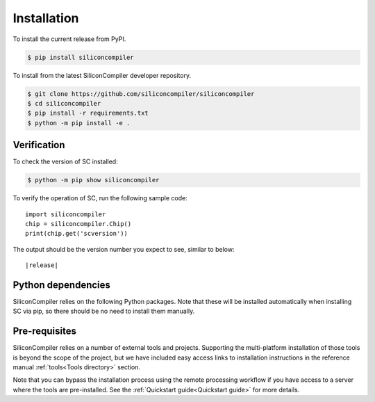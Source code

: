 Installation
===================================

To install the current release from PyPI.

.. code-block:: console

   $ pip install siliconcompiler


To install from the latest SiliconCompiler developer repository.

.. code-block:: console

   $ git clone https://github.com/siliconcompiler/siliconcompiler
   $ cd siliconcompiler
   $ pip install -r requirements.txt
   $ python -m pip install -e .

Verification
---------------------

To check the version of SC installed:

.. code-block:: console

  $ python -m pip show siliconcompiler

To verify the operation of SC, run the following sample code::

   import siliconcompiler
   chip = siliconcompiler.Chip()
   print(chip.get('scversion'))

The output should be the version number you expect to see, similar to below:


.. parsed-literal::

   \ |release|


Python dependencies
-------------------

SiliconCompiler relies on the following Python packages. Note that these will be
installed automatically when installing SC via pip, so there should be no need
to install them manually.

.. requirements::

Pre-requisites
---------------

SiliconCompiler relies on a number of external tools and projects. Supporting the multi-platform
installation of those tools is beyond the scope of the project, but we have included easy access
links to installation instructions in the reference manual :ref:`tools<Tools directory>` section.

Note that you can bypass the installation process using the remote processing workflow if you have
access to a server where the tools are pre-installed. See the :ref:`Quickstart guide<Quickstart guide>` for more details.
